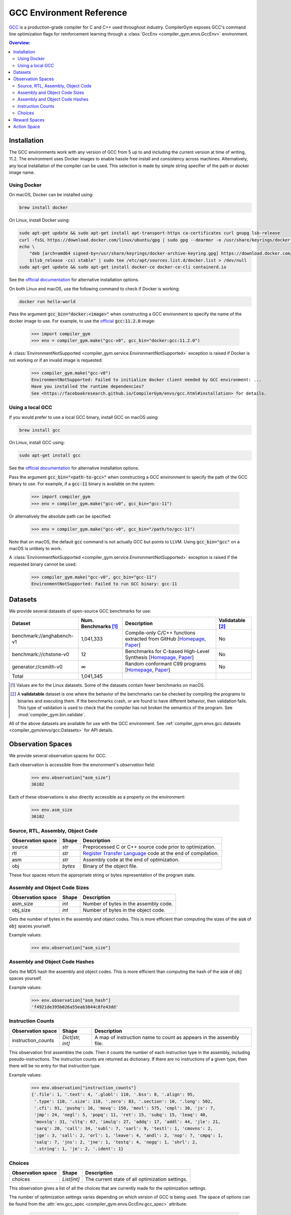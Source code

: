GCC Environment Reference
==========================

`GCC <https://gcc.gnu.org/>`_ is a production-grade compiler for C and C++ used
throughout industry. CompilerGym exposes GCC's command line optimization flags
for reinforcement learning through a :class:`GccEnv <compiler_gym.envs.GccEnv>`
environment.

.. contents:: Overview:
    :local:

.. _Installation:

Installation
------------

The GCC environments work with any version of GCC from 5 up to and including the
current version at time of writing, 11.2. The environment uses Docker images to
enable hassle free install and consistency across machines. Alternatively, any
local installation of the compiler can be used. This selection is made by simple
string specifier of the path or docker image name.


.. _Using Docker:

Using Docker
~~~~~~~~~~~~

On macOS, Docker can be installed using:

.. code-block::

    brew install docker

On Linux, install Docker using:

.. code-block::

    sudo apt-get update && sudo apt-get install apt-transport-https ca-certificates curl gnupg lsb-release
    curl -fsSL https://download.docker.com/linux/ubuntu/gpg | sudo gpg --dearmor -o /usr/share/keyrings/docker-archive-keyring.gpg
    echo \
        "deb [arch=amd64 signed-by=/usr/share/keyrings/docker-archive-keyring.gpg] https://download.docker.com/linux/ubuntu \
        $(lsb_release -cs) stable" | sudo tee /etc/apt/sources.list.d/docker.list > /dev/null
    sudo apt-get update && sudo apt-get install docker-ce docker-ce-cli containerd.io

See the `official documentation <https://docs.docker.com/engine/install>`_ for
alternative installation options.

On both Linux and macOS, use the following command to check if Docker is
working:

.. code-block::

    docker run hello-world

Pass the argument :code:`gcc_bin="docker:<image>"` when constructing a GCC
environment to specify the name of the docker image to use. For example, to use
the `official <https://hub.docker.com/_/gcc>`_ :code:`gcc:11.2.0` image:

    >>> import compiler_gym
    >>> env = compiler_gym.make("gcc-v0", gcc_bin="docker:gcc:11.2.0")

A :class:`EnvironmentNotSupported
<compiler_gym.service.EnvironmentNotSupported>` exception is raised if Docker is
not working or if an invalid image is requested:

    >>> compiler_gym.make("gcc-v0")
    EnvironmentNotSupported: Failed to initialize docker client needed by GCC environment: ...
    Have you installed the runtime dependencies?
    See <https://facebookresearch.github.io/CompilerGym/envs/gcc.html#installation> for details.


.. _Using a local GCC:

Using a local GCC
~~~~~~~~~~~~~~~~~

If you would prefer to use a local GCC binary, install GCC on macOS using:

.. code-block::

    brew install gcc

On Linux, install GCC using:

.. code-block::

    sudo apt-get install gcc

See the `official documentation <https://gcc.gnu.org/install/>`_ for alternative
installation options.

Pass the argument :code:`gcc_bin="<path-to-gcc>"` when constructing a GCC
environment to specify the path of the GCC binary to use. For example, if a
:code:`gcc-11` binary is available on the system:

    >>> import compiler_gym
    >>> env = compiler_gym.make("gcc-v0", gcc_bin="gcc-11")

Or alternatively the absolute path can be specified:

    >>> env = compiler_gym.make("gcc-v0", gcc_bin="/path/to/gcc-11")

Note that on macOS, the default :code:`gcc` command is not actually GCC but
points to LLVM. Using :code:`gcc_bin="gcc"` on a macOS is unlikely to work.

A :class:`EnvironmentNotSupported
<compiler_gym.service.EnvironmentNotSupported>` exception is raised if the
requested binary cannot be used:

    >>> compiler_gym.make("gcc-v0", gcc_bin="gcc-11")
    EnvironmentNotSupported: Failed to run GCC binary: gcc-11

Datasets
--------

We provide several datasets of open-source GCC benchmarks for use:

+----------------------------+--------------------------+--------------------------------------------------------------------------------------------------------------------------------------------------------------------------------------------------------------------+----------------------+
| Dataset                    | Num. Benchmarks [#f1]_   | Description                                                                                                                                                                                                        | Validatable [#f2]_   |
+============================+==========================+====================================================================================================================================================================================================================+======================+
| benchmark://anghabench-v1  | 1,041,333                | Compile-only C/C++ functions extracted from GitHub [`Homepage <http://cuda.dcc.ufmg.br/angha/>`__, `Paper <https://homepages.dcc.ufmg.br/~fernando/publications/papers/FaustinoCGO21.pdf>`__]                      | No                   |
+----------------------------+--------------------------+--------------------------------------------------------------------------------------------------------------------------------------------------------------------------------------------------------------------+----------------------+
| benchmark://chstone-v0     | 12                       | Benchmarks for C-based High-Level Synthesis [`Homepage <http://www.ertl.jp/chstone/>`__, `Paper <http://www.yxi.com/applications/iscas2008-300_1027.pdf>`__]                                                       | No                   |
+----------------------------+--------------------------+--------------------------------------------------------------------------------------------------------------------------------------------------------------------------------------------------------------------+----------------------+
| generator://csmith-v0      | ∞                        | Random conformant C99 programs [`Homepage <https://embed.cs.utah.edu/csmith/>`__, `Paper <http://web.cse.ohio-state.edu/~rountev.1/5343/pdf/pldi11.pdf>`__]                                                        | No                   |
+----------------------------+--------------------------+--------------------------------------------------------------------------------------------------------------------------------------------------------------------------------------------------------------------+----------------------+
| Total                      | 1,041,345                |                                                                                                                                                                                                                    |                      |
+----------------------------+--------------------------+--------------------------------------------------------------------------------------------------------------------------------------------------------------------------------------------------------------------+----------------------+

.. [#f1] Values are for the Linux datasets. Some of the datasets contain fewer
         benchmarks on macOS.
.. [#f2] A **validatable** dataset is one where the behavior of the benchmarks
         can be checked by compiling the programs to binaries and executing
         them. If the benchmarks crash, or are found to have different behavior,
         then validation fails. This type of validation is used to check that
         the compiler has not broken the semantics of the program.
         See :mod:`compiler_gym.bin.validate`.

All of the above datasets are available for use with the GCC environment. See
:ref:`compiler_gym.envs.gcc.datasets <compiler_gym/envs/gcc:Datasets>` for API
details.


Observation Spaces
------------------

We provide several observation spaces for GCC.

Each observation is accessible from the environment's `observation` field:

    >>> env.observation["asm_size"]
    36102

Each of these observations is also directly accessible as a property on the
environment:

    >>> env.asm_size
    36102


Source, RTL, Assembly, Object Code
~~~~~~~~~~~~~~~~~~~~~~~~~~~~~~~~~~

+--------------------------+---------+----------------------------------------------------------------------------------------------------------------+
| Observation space        | Shape   | Description                                                                                                    |
+==========================+=========+================================================================================================================+
| source                   | `str`   | Preprocessed C or C++ source code prior to optimization.                                                       |
+--------------------------+---------+----------------------------------------------------------------------------------------------------------------+
| rtl                      | `str`   | `Register Transfer Language <https://gcc.gnu.org/onlinedocs/gccint/RTL.html>`_ code at the end of compilation. |
+--------------------------+---------+----------------------------------------------------------------------------------------------------------------+
| asm                      | `str`   | Assembly code at the end of optimization.                                                                      |
+--------------------------+---------+----------------------------------------------------------------------------------------------------------------+
| obj                      | `bytes` | Binary of the object file.                                                                                     |
+--------------------------+---------+----------------------------------------------------------------------------------------------------------------+

These four spaces return the appropriate string or bytes representation of the
program state.


Assembly and Object Code Sizes
~~~~~~~~~~~~~~~~~~~~~~~~~~~~~~

+--------------------------+---------+-----------------------------------------------------------+
| Observation space        | Shape   | Description                                               |
+==========================+=========+===========================================================+
| asm_size                 | `int`   | Number of bytes in the assembly code.                     |
+--------------------------+---------+-----------------------------------------------------------+
| obj_size                 | `int`   | Number of bytes in the object code.                       |
+--------------------------+---------+-----------------------------------------------------------+

Gets the number of bytes in the assembly and object codes. This is more
efficient than computing the sizes of the :code:`asm` of :code:`obj` spaces
yourself.

Example values:

    >>> env.observation["asm_size"]


Assembly and Object Code Hashes
~~~~~~~~~~~~~~~~~~~~~~~~~~~~~~~

+--------------------------+---------+-----------------------------------------------------------+
| Observation space        | Shape   | Description                                               |
+==========================+=========+===========================================================+
| asm_hash                 | `str`   | MD5 hash of the assembly code.                            |
+--------------------------+---------+-----------------------------------------------------------+
| obj_hash                 | `str`   | MD5 hash of the object code.å                              |
+--------------------------+---------+-----------------------------------------------------------+

Gets the MD5 hash the assembly and object codes.  This is more efficient than
computing the hash of the :code:`asm` of :code:`obj` spaces yourself.

Example values:

    >>> env.observation["asm_hash"]
    'f4921de395b026a55eab3844c8fe43dd'


Instruction Counts
~~~~~~~~~~~~~~~~~~

+--------------------------+------------------+---------------------------------------------------------------------+
| Observation space        | Shape            | Description                                                         |
+==========================+==================+=====================================================================+
| instruction_counts       | `Dict[str, int]` | A map of instruction name to count as appears in the assembly file. |
+--------------------------+------------------+---------------------------------------------------------------------+

This observation first assembles the code. Then it counts the number of each
instruction type in the assembly, including pseudo-instructions. The instruction
counts are returned as dictionary. If there are no instructions of a given type,
then there will be no entry for that instruction type.

Example values:

    >>> env.observation["instruction_counts"]
    {'.file': 1, '.text': 4, '.globl': 110, '.bss': 8, '.align': 95,
     '.type': 110, '.size': 110, '.zero': 83, '.section': 10, '.long': 502,
     '.cfi': 91, 'pushq': 16, 'movq': 150, 'movl': 575, 'cmpl': 30, 'js': 7,
     'jmp': 24, 'negl': 5, 'popq': 11, 'ret': 15, 'subq': 15, 'leaq': 40,
     'movslq': 31, 'cltq': 67, 'imulq': 27, 'addq': 17, 'addl': 44, 'jle': 21,
     'sarq': 20, 'call': 34, 'subl': 7, 'sarl': 9, 'testl': 1, 'cmovns': 2,
     'jge': 3, 'sall': 2, 'orl': 1, 'leave': 4, 'andl': 2, 'nop': 7, 'cmpq': 1,
     'salq': 7, 'jns': 2, 'jne': 1, 'testq': 4, 'negq': 1, 'shrl': 2,
     '.string': 1, 'je': 2, '.ident': 1}


Choices
~~~~~~~

+--------------------------+-------------+-------------------------------------------------+
| Observation space        | Shape       | Description                                     |
+==========================+=============+=================================================+
| choices                  | `List[int]` | The current state of all optimization settings. |
+--------------------------+-------------+-------------------------------------------------+

This observation gives a list of all the choices that are currently made for the
optimization settings.

The number of optimization settings varies depending on which version of GCC is
being used. The space of options can be found from the :attr:`env.gcc_spec
<compiler_gym.envs.GccEnv.gcc_spec>` attribute:

    >>> env.gcc_spec.options
    [<GccOOption values=[0,1,2,3,fast,g,s]>, <GccFlagOption name=aggressive-loop-optimizations>, ... ]

Each option has some number of possible values. For example, the :code:`-O`
setting which gives coarse groupings of optimizations can take any of the seven
forms: :code:`-O0`, `-O1`, `-O2`, `-O3`, `-Ofast`, `-Og`, `-Os`. Additionally, a
setting might be missing from the command line. As another example, the second
option in the list above can be one of :code:`-faggressive-loop-optimizations`,
:code:`-fno-aggressive-loop-optimizations`, or missing.

Each option, then, can take a value from :code:`[-1, cardinality]`, where
:code:`-1` indicates that it is missing, and any other number indicates that
choices from the option.

So, if the choices are :code:`[4, 0, -1, -1, ...]` (i.e. all but the first two
are `-1`), then this will correspond to command line arguments of:

.. code-block::

    -Ofast -faggressive-loop-optimizations

Example values:

    >>> env.observation["choices"]
    [4, 0, -1, -1, ...]

This observation can be read directly via a property, like the other
observations. That property can also be set which will change the choices of the
current optimization settings.

    >>> env.choices = [-1] * len(env.gcc_spec.options)
    >>> env.choices
    [-1, -1, -1, -1, ...]


Reward Spaces
-------------

The reward spaces for the GCC environment in the CompilerGym are simple
wrappers over two of the observations, namely `asm_size` and `obj_size`. The
reward is the change in that value since the last action.

+------------------------+-------------+------------------+----------------------------+
| Reward space           | Range       | Deterministic?   | Platform dependent? [#f3]_ |
+========================+=============+==================+============================+
| asm_size               | (-inf, inf) | Yes              | Yes                        |
+------------------------+-------------+------------------+----------------------------+
| obj_size               | (-inf, inf) | Yes              | Yes                        |
+------------------------+-------------+------------------+----------------------------+

.. [#f3] The :ref:`Docker <Using Docker>` environments use a Linux container
         so will produce consistent results on Linux and macOS.


Action Space
------------

GCC’s action space consists of all the available optimization flags and
parameters that can be specified from the command line. The number of command
line configurations is bounded. The command line options are automatically
extracted from the "help" documentation of whichever GCC version is used. For
GCC 11.2.0, the optimization space includes 502 options:

- the six :code:`-O<n>` flags, e.g. :code:`-O0`, :code:`-O3`, :code:`-Ofast`,
  :code:`-Os`.

- 242 flags such as :code:`-fpeel-loops`, each of which may be missing, present,
  or negated (e.g. :code:`-fno-peel-loops`). Some of these flags may take
  integer or enumerated arguments which are also included in the space.

- 260 parameterized command line flags such as
  :code:`--param inline-heuristics-hint-percent=<number>`. The number of options
  for each of these varies. Most take numbers, a few take enumerated values. The
  GCC action space is determined automatically from whichever version of GCC is
  being used.

This gives a finite optimization space with a modest size of approximately 10\
:sup:`4461`. Earlier versions of GCC report their parameter spaces less clearly
and so the tool finds smaller spaces when pointed at those. For example, on GCC
5, the optimization space is only 10\ :sup:`430`.

The first action space is intended to make it easy for RL tools that operate on
a flat list of categorical actions. For every option with a cardinality of fewer
than ten, we provide actions that directly set the choice for that action. For
options with greater cardinalities we provide actions that add and subtract 1,
10, 100, and 1000 to the choice integer corresponding to the option. For GCC
11.2.0, this creates a set of 2281 actions that can modify the choices of the
current state.

So, for example, in GCC 11.2.0, the first option is the :code:`-O` option. This
has 7 possible settings, other than missing: :code:`-O0`, :code:`-O1`,
:code:`-O2`, :code:`-O3`, :code:`-Ofast`, :code:`-Og`, amd :code:`-Os`. Since
this is fewer than ten, there is a corresponding action for each. Similarly,
there are action for each of the normal GCC flags, like :code:`-fpeel-loops` and
:code:`-fno-peel-loops`. Parameters often have more than ten options, so there
will be actions to bump values up and down, for example, ``
